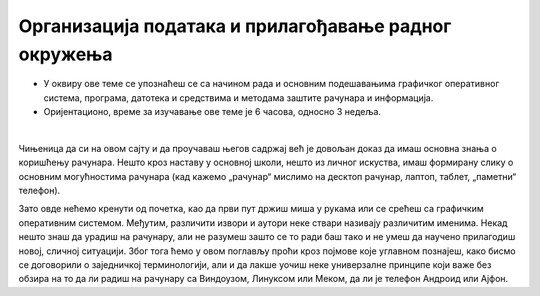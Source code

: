 Организација података и прилагођавање радног окружења
=====================================================


- У оквиру ове теме се упознаћеш се са начином рада и основним подешавањима графичког оперативног система, програма, датотека и средствима и методама заштите рачунара и информација.

- Оријентационо, време за изучавање ове теме је 6 часова, односно 3 недеља.

|

Чињеница да си на овом сајту и да проучаваш његов садржај већ је довољан доказ да имаш основна знања о коришћењу рачунара. Нешто кроз наставу у основној школи, нешто из личног искуства, имаш формирану слику о основним могућностима рачунара (кад кажемо „рачунар“ мислимо на десктоп рачунар, лаптоп, таблет, „паметни“ телефон).

Зато овде нећемо кренути од почетка, као да први пут држиш миша у рукама или се срећеш са графичким оперативним системом. Међутим, различити извори и аутори неке ствари називају различитим именима. Некад нешто знаш да урадиш на рачунару, али не разумеш зашто се то ради баш тако и не умеш да научено прилагодиш новој, сличној ситуацији. Због тога ћемо у овом поглављу проћи кроз појмове које углавном познајеш, како бисмо се договорили о заједничкој терминологији, али и да лакше уочиш неке универзалне принципе који важе без обзира на то да ли радиш на рачунару са Виндоузом, Линуксом или Меком, да ли је телефон Андроид или Ајфон.

